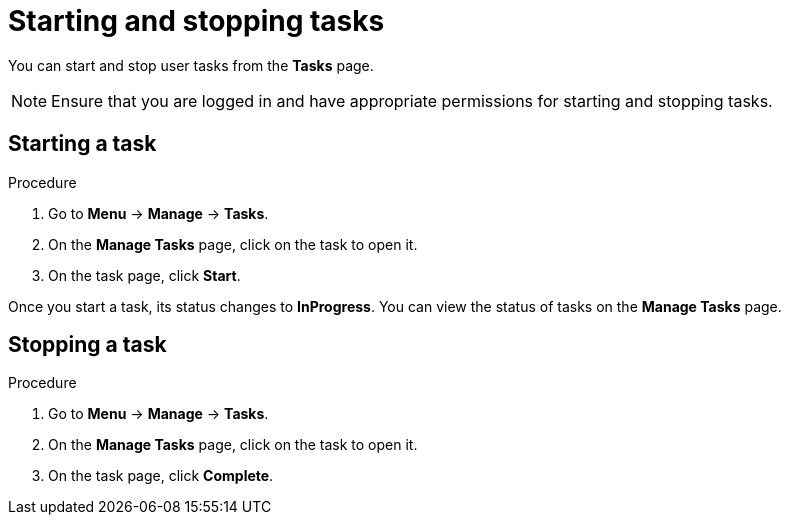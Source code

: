 [id='interacting-with-processes-starting-stopping-tasks-proc']
= Starting and stopping tasks

You can start and stop user tasks from the *Tasks* page.

[NOTE]
====
Ensure that you are logged in and have appropriate permissions for starting and stopping tasks.
====

[float]
== Starting a task

.Procedure
. Go to *Menu* -> *Manage* -> *Tasks*.
. On the *Manage Tasks* page, click on the task to open it.
. On the task page, click *Start*.

Once you start a task, its status changes to *InProgress*. You can view the status of tasks on the *Manage Tasks* page.

[float]
== Stopping a task

.Procedure
. Go to *Menu* -> *Manage* -> *Tasks*.
. On the *Manage Tasks* page, click on the task to open it.
. On the task page, click *Complete*.
